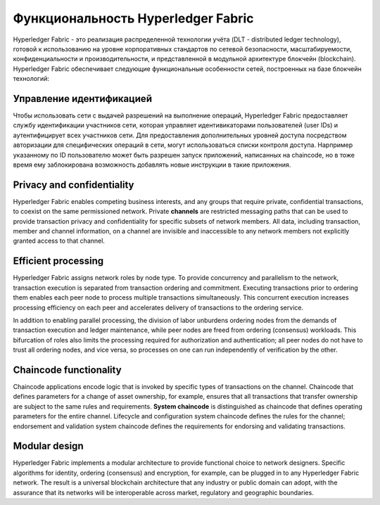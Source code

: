 Функциональность Hyperledger Fabric
==================================

Hyperledger Fabric - это реализация распределенной технологии учёта (DLT - 
distributed ledger technology), готовой к использованию на уровне
корпоративных стандартов по сетевой безопасности, масштабируемости,
конфиденциальности и производительности, и представленной в модульной
архитектуре блокчейн (blockchain).
Hyperledger Fabric обеспечивает следующие функциональные особенности сетей, 
построенных на базе блокчейн технологий:

Управление идентификацией
-------------------

Чтобы использовать сети с выдачей разрешений на выполнение операций,
Hyperledger Fabric предоставляет службу идентификации участников сети, которая
управляет идентивикаторами пользователей (user IDs) и аутентифицирует всех
участников сети. Для предоставления дополнительных уровней доступа посредством
авторизации для специфических операций в сети, могут использоваться списки
контроля доступа. Нарпример указанному по ID пользователю может быть разрешен
запуск приложений, написанных на chaincode, но в тоже время ему заблокирована
возможность добавлять новые инструкции в такие приложения.

Privacy and confidentiality
---------------------------

Hyperledger Fabric enables competing business interests, and any groups that
require private, confidential transactions, to coexist on the same permissioned
network. Private **channels** are restricted messaging paths that can be used
to provide transaction privacy and confidentiality for specific subsets of
network members. All data, including transaction, member and channel
information, on a channel are invisible and inaccessible to any network members
not explicitly granted access to that channel.

Efficient processing
--------------------

Hyperledger Fabric assigns network roles by node type. To provide concurrency
and parallelism to the network, transaction execution is separated from
transaction ordering and commitment. Executing transactions prior to
ordering them enables each peer node to process multiple transactions
simultaneously. This concurrent execution increases processing efficiency on
each peer and accelerates delivery of transactions to the ordering service.

In addition to enabling parallel processing, the division of labor unburdens
ordering nodes from the demands of transaction execution and ledger
maintenance, while peer nodes are freed from ordering (consensus) workloads.
This bifurcation of roles also limits the processing required for authorization
and authentication; all peer nodes do not have to trust all ordering nodes, and
vice versa, so processes on one can run independently of verification by the
other.

Chaincode functionality
-----------------------

Chaincode applications encode logic that is
invoked by specific types of transactions on the channel. Chaincode that
defines parameters for a change of asset ownership, for example, ensures that
all transactions that transfer ownership are subject to the same rules and
requirements. **System chaincode** is distinguished as chaincode that defines
operating parameters for the entire channel. Lifecycle and configuration system
chaincode defines the rules for the channel; endorsement and validation system
chaincode defines the requirements for endorsing and validating transactions.

Modular design
--------------

Hyperledger Fabric implements a modular architecture to
provide functional choice to network designers. Specific algorithms for
identity, ordering (consensus) and encryption, for example, can be plugged in
to any Hyperledger Fabric network. The result is a universal blockchain
architecture that any industry or public domain can adopt, with the assurance
that its networks will be interoperable across market, regulatory and
geographic boundaries.

.. Licensed under Creative Commons Attribution 4.0 International License
   https://creativecommons.org/licenses/by/4.0/
